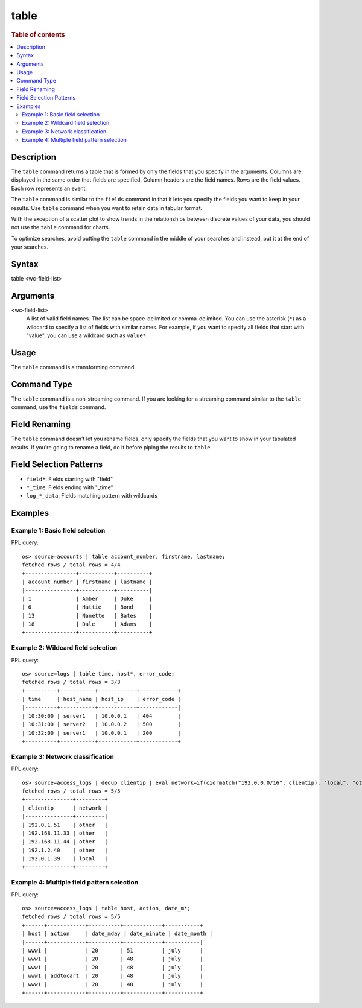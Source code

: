 =============
table
=============

.. rubric:: Table of contents

.. contents::
   :local:
   :depth: 2


Description
============
The ``table`` command returns a table that is formed by only the fields that you specify in the arguments. Columns are displayed in the same order that fields are specified. Column headers are the field names. Rows are the field values. Each row represents an event.

The ``table`` command is similar to the ``fields`` command in that it lets you specify the fields you want to keep in your results. Use ``table`` command when you want to retain data in tabular format.

With the exception of a scatter plot to show trends in the relationships between discrete values of your data, you should not use the ``table`` command for charts.

To optimize searches, avoid putting the ``table`` command in the middle of your searches and instead, put it at the end of your searches.


Syntax
============
table <wc-field-list>


Arguments
============
<wc-field-list>
  A list of valid field names. The list can be space-delimited or comma-delimited. You can use the asterisk (``*``) as a wildcard to specify a list of fields with similar names. For example, if you want to specify all fields that start with "value", you can use a wildcard such as ``value*``.


Usage
============
The ``table`` command is a transforming command.


Command Type
============
The ``table`` command is a non-streaming command. If you are looking for a streaming command similar to the ``table`` command, use the ``fields`` command.


Field Renaming
============
The ``table`` command doesn't let you rename fields, only specify the fields that you want to show in your tabulated results. If you're going to rename a field, do it before piping the results to ``table``.


Field Selection Patterns
========================

* ``field*``: Fields starting with "field"
* ``*_time``: Fields ending with "_time"
* ``log_*_data``: Fields matching pattern with wildcards


Examples
========

Example 1: Basic field selection
--------------------------------

PPL query::

    os> source=accounts | table account_number, firstname, lastname;
    fetched rows / total rows = 4/4
    +----------------+-----------+----------+
    | account_number | firstname | lastname |
    |----------------+-----------+----------|
    | 1              | Amber     | Duke     |
    | 6              | Hattie    | Bond     |
    | 13             | Nanette   | Bates    |
    | 18             | Dale      | Adams    |
    +----------------+-----------+----------+


Example 2: Wildcard field selection
----------------------------------

PPL query::

    os> source=logs | table time, host*, error_code;
    fetched rows / total rows = 3/3
    +----------+-----------+------------+------------+
    | time     | host_name | host_ip    | error_code |
    |----------+-----------+------------+------------|
    | 10:30:00 | server1   | 10.0.0.1   | 404        |
    | 10:31:00 | server2   | 10.0.0.2   | 500        |
    | 10:32:00 | server1   | 10.0.0.1   | 200        |
    +----------+-----------+------------+------------+


Example 3: Network classification
--------------------------------

PPL query::

    os> source=access_logs | dedup clientip | eval network=if(cidrmatch("192.0.0.0/16", clientip), "local", "other") | table clientip, network;
    fetched rows / total rows = 5/5
    +---------------+---------+
    | clientip      | network |
    |---------------+---------|
    | 192.0.1.51    | other   |
    | 192.168.11.33 | other   |
    | 192.168.11.44 | other   |
    | 192.1.2.40    | other   |
    | 192.0.1.39    | local   |
    +---------------+---------+


Example 4: Multiple field pattern selection
-----------------------------------------

PPL query::

    os> source=access_logs | table host, action, date_m*;
    fetched rows / total rows = 5/5
    +------+------------+----------+------------+-----------+
    | host | action     | date_mday | date_minute | date_month |
    |------+------------+----------+------------+-----------|
    | www1 |            | 20       | 51         | july      |
    | www1 |            | 20       | 48         | july      |
    | www1 |            | 20       | 48         | july      |
    | www1 | addtocart  | 20       | 48         | july      |
    | www1 |            | 20       | 48         | july      |
    +------+------------+----------+------------+-----------+
